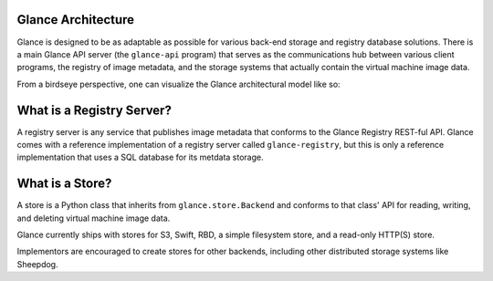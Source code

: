 ..
      Copyright 2010 OpenStack, LLC
      All Rights Reserved.

      Licensed under the Apache License, Version 2.0 (the "License"); you may
      not use this file except in compliance with the License. You may obtain
      a copy of the License at

          http://www.apache.org/licenses/LICENSE-2.0

      Unless required by applicable law or agreed to in writing, software
      distributed under the License is distributed on an "AS IS" BASIS, WITHOUT
      WARRANTIES OR CONDITIONS OF ANY KIND, either express or implied. See the
      License for the specific language governing permissions and limitations
      under the License.

Glance Architecture
===================

Glance is designed to be as adaptable as possible for various back-end storage
and registry database solutions. There is a main Glance API server
(the ``glance-api`` program) that serves as the communications hub between
various client programs, the registry of image metadata, and the storage
systems that actually contain the virtual machine image data.

From a birdseye perspective, one can visualize the Glance architectural model
like so:

.. graphviz::

  digraph birdseye {
    node [fontsize=10 fontname="Monospace"]
    a [label="Client A"]
    b [label="Client B"]
    c [label="Client C"]
    d [label="Glance API Server"]
    e [label="Registry Server"]
    f [label="Store Adapter"]
    g [label="S3 Store"]
    h [label="Swift Store"]
    i [label="Filesystem Store"]
    j [label="HTTP Store"]
    a -> d [dir=both]
    b -> d [dir=both]
    c -> d [dir=both]
    d -> e [dir=both]
    d -> f [dir=both]
    f -> g [dir=both]
    f -> h [dir=both]
    f -> i [dir=both]
    f -> j [dir=both]

  }

What is a Registry Server?
==========================

A registry server is any service that publishes image metadata that conforms
to the Glance Registry REST-ful API. Glance comes with a reference
implementation of a registry server called ``glance-registry``, but this is
only a reference implementation that uses a SQL database for its metdata
storage.

What is a Store?
================

A store is a Python class that inherits from ``glance.store.Backend`` and
conforms to that class' API for reading, writing, and deleting virtual
machine image data.

Glance currently ships with stores for S3, Swift, RBD, a simple filesystem store,
and a read-only HTTP(S) store.

Implementors are encouraged to create stores for other backends, including
other distributed storage systems like Sheepdog.
